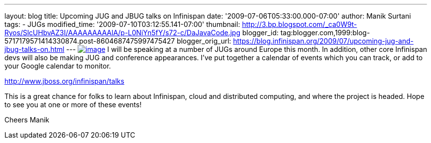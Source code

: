 ---
layout: blog
title: Upcoming JUG and JBUG talks on Infinispan
date: '2009-07-06T05:33:00.000-07:00'
author: Manik Surtani
tags:
- JUGs
modified_time: '2009-07-10T03:12:55.141-07:00'
thumbnail: http://3.bp.blogspot.com/_ca0W9t-Ryos/SlcUHbvAZ3I/AAAAAAAAAlA/p-L0NiYn5fY/s72-c/DaJavaCode.jpg
blogger_id: tag:blogger.com,1999:blog-5717179571414330874.post-8604687475997475427
blogger_orig_url: https://blog.infinispan.org/2009/07/upcoming-jug-and-jbug-talks-on.html
---
http://3.bp.blogspot.com/_ca0W9t-Ryos/SlcUHbvAZ3I/AAAAAAAAAlA/p-L0NiYn5fY/s1600-h/DaJavaCode.jpg[image:http://3.bp.blogspot.com/_ca0W9t-Ryos/SlcUHbvAZ3I/AAAAAAAAAlA/p-L0NiYn5fY/s200/DaJavaCode.jpg[image]]
I will be speaking at a number of JUGs around Europe this month. In
addition, other core Infinispan devs will also be making JUG and
conference appearances. I've put together a calendar of events which you
can track, or add to your Google calendar to monitor.

http://www.jboss.org/infinispan/talks

This is a great chance for folks to learn about Infinispan, cloud and
distributed computing, and where the project is headed. Hope to see you
at one or more of these events!

Cheers
Manik
